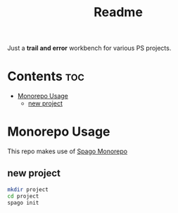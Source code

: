 #+TITLE: Readme
Just a *trail and error* workbench for various PS projects.

* Contents :toc:
- [[#monorepo-usage][Monorepo Usage]]
  - [[#new-project][new project]]

* Monorepo Usage
This repo makes use of [[https://github.com/purescript/spago#monorepo][Spago Monorepo]]

** new project
#+begin_src bash
mkdir project
cd project
spago init

#+end_src
